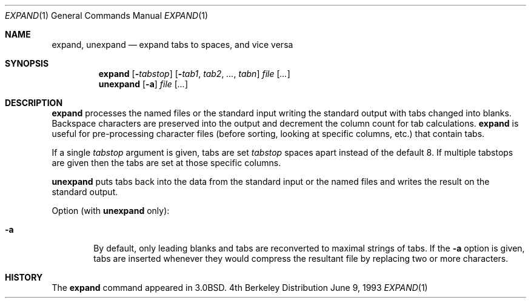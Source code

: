 .\"	$OpenBSD: expand.1,v 1.3 1998/09/23 04:32:39 aaron Exp $
.\"	$NetBSD: expand.1,v 1.3 1995/09/02 06:19:45 jtc Exp $
.\"
.\" Copyright (c) 1980, 1990, 1993
.\"	The Regents of the University of California.  All rights reserved.
.\"
.\" Redistribution and use in source and binary forms, with or without
.\" modification, are permitted provided that the following conditions
.\" are met:
.\" 1. Redistributions of source code must retain the above copyright
.\"    notice, this list of conditions and the following disclaimer.
.\" 2. Redistributions in binary form must reproduce the above copyright
.\"    notice, this list of conditions and the following disclaimer in the
.\"    documentation and/or other materials provided with the distribution.
.\" 3. All advertising materials mentioning features or use of this software
.\"    must display the following acknowledgement:
.\"	This product includes software developed by the University of
.\"	California, Berkeley and its contributors.
.\" 4. Neither the name of the University nor the names of its contributors
.\"    may be used to endorse or promote products derived from this software
.\"    without specific prior written permission.
.\"
.\" THIS SOFTWARE IS PROVIDED BY THE REGENTS AND CONTRIBUTORS ``AS IS'' AND
.\" ANY EXPRESS OR IMPLIED WARRANTIES, INCLUDING, BUT NOT LIMITED TO, THE
.\" IMPLIED WARRANTIES OF MERCHANTABILITY AND FITNESS FOR A PARTICULAR PURPOSE
.\" ARE DISCLAIMED.  IN NO EVENT SHALL THE REGENTS OR CONTRIBUTORS BE LIABLE
.\" FOR ANY DIRECT, INDIRECT, INCIDENTAL, SPECIAL, EXEMPLARY, OR CONSEQUENTIAL
.\" DAMAGES (INCLUDING, BUT NOT LIMITED TO, PROCUREMENT OF SUBSTITUTE GOODS
.\" OR SERVICES; LOSS OF USE, DATA, OR PROFITS; OR BUSINESS INTERRUPTION)
.\" HOWEVER CAUSED AND ON ANY THEORY OF LIABILITY, WHETHER IN CONTRACT, STRICT
.\" LIABILITY, OR TORT (INCLUDING NEGLIGENCE OR OTHERWISE) ARISING IN ANY WAY
.\" OUT OF THE USE OF THIS SOFTWARE, EVEN IF ADVISED OF THE POSSIBILITY OF
.\" SUCH DAMAGE.
.\"
.\"	@(#)expand.1	8.1 (Berkeley) 6/9/93
.\"
.Dd June 9, 1993
.Dt EXPAND 1
.Os BSD 4
.Sh NAME
.Nm expand ,
.Nm unexpand
.Nd expand tabs to spaces, and vice versa
.Sh SYNOPSIS
.Nm expand
.Op Fl Ns Ar tabstop
.Op Fl Ns Ar tab1 , tab2 , ... , tabn
.Ar file Op Ar ...
.Nm unexpand
.Op Fl a
.Ar file Op Ar ...
.Sh DESCRIPTION
.Nm expand
processes the named files or the standard input writing
the standard output with tabs changed into blanks.
Backspace characters are preserved into the output and decrement
the column count for tab calculations.
.Nm expand
is useful for pre-processing character files
(before sorting, looking at specific columns, etc.) that
contain tabs.
.Pp
If a single
.Ar tabstop
argument is given, tabs are set
.Ar tabstop
spaces apart instead of the default 8.
If multiple tabstops are given then the tabs are set at those
specific columns.
.Pp
.Nm unexpand
puts tabs back into the data from the standard input or the named
files and writes the result on the standard output.
.Pp
Option (with
.Nm unexpand
only):
.Bl -tag -width flag
.It Fl a
By default, only leading blanks and tabs
are reconverted to maximal strings of tabs.  If the
.Fl a
option is given, tabs are inserted whenever they would compress the
resultant file by replacing two or more characters.
.El
.Sh HISTORY
The
.Nm expand
command appeared in
.Bx 3.0 .
